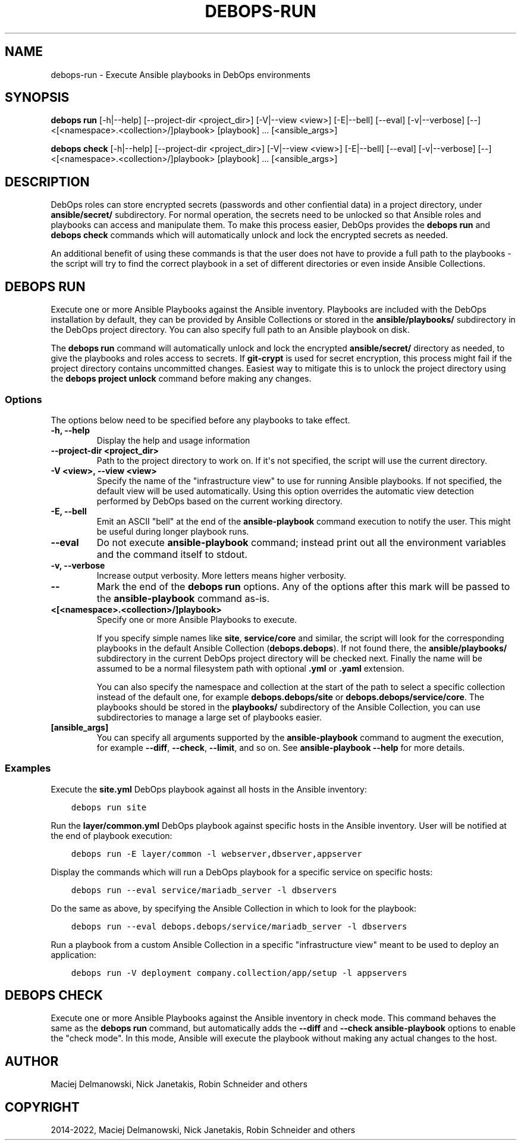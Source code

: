 .\" Man page generated from reStructuredText.
.
.
.nr rst2man-indent-level 0
.
.de1 rstReportMargin
\\$1 \\n[an-margin]
level \\n[rst2man-indent-level]
level margin: \\n[rst2man-indent\\n[rst2man-indent-level]]
-
\\n[rst2man-indent0]
\\n[rst2man-indent1]
\\n[rst2man-indent2]
..
.de1 INDENT
.\" .rstReportMargin pre:
. RS \\$1
. nr rst2man-indent\\n[rst2man-indent-level] \\n[an-margin]
. nr rst2man-indent-level +1
.\" .rstReportMargin post:
..
.de UNINDENT
. RE
.\" indent \\n[an-margin]
.\" old: \\n[rst2man-indent\\n[rst2man-indent-level]]
.nr rst2man-indent-level -1
.\" new: \\n[rst2man-indent\\n[rst2man-indent-level]]
.in \\n[rst2man-indent\\n[rst2man-indent-level]]u
..
.TH "DEBOPS-RUN" "1" "Nov 29, 2023" "v3.0.6" "DebOps"
.SH NAME
debops-run \- Execute Ansible playbooks in DebOps environments
.SH SYNOPSIS
.sp
\fBdebops run\fP [\-h|\-\-help] [\-\-project\-dir <project_dir>] [\-V|\-\-view <view>] [\-E|\-\-bell] [\-\-eval] [\-v|\-\-verbose] [\-\-] <[<namespace>.<collection>/]playbook> [playbook] ... [<ansible_args>]
.sp
\fBdebops check\fP [\-h|\-\-help] [\-\-project\-dir <project_dir>] [\-V|\-\-view <view>] [\-E|\-\-bell] [\-\-eval] [\-v|\-\-verbose] [\-\-] <[<namespace>.<collection>/]playbook> [playbook] ... [<ansible_args>]
.SH DESCRIPTION
.sp
DebOps roles can store encrypted secrets (passwords and other confiential data)
in a project directory, under \fBansible/secret/\fP subdirectory. For normal
operation, the secrets need to be unlocked so that Ansible roles and playbooks
can access and manipulate them. To make this process easier, DebOps provides
the \fBdebops run\fP and \fBdebops check\fP commands which will
automatically unlock and lock the encrypted secrets as needed.
.sp
An additional benefit of using these commands is that the user does not have to
provide a full path to the playbooks \- the script will try to find the correct
playbook in a set of different directories or even inside Ansible Collections.
.SH DEBOPS RUN
.sp
Execute one or more Ansible Playbooks against the Ansible inventory. Playbooks
are included with the DebOps installation by default, they can be provided by
Ansible Collections or stored in the \fBansible/playbooks/\fP subdirectory in
the DebOps project directory. You can also specify full path to an Ansible
playbook on disk.
.sp
The \fBdebops run\fP command will automatically unlock and lock the
encrypted \fBansible/secret/\fP directory as needed, to give the playbooks
and roles access to secrets. If \fBgit\-crypt\fP is used for secret encryption,
this process might fail if the project directory contains uncommitted changes.
Easiest way to mitigate this is to unlock the project directory using the
\fBdebops project unlock\fP command before making any changes.
.SS Options
.sp
The options below need to be specified before any playbooks to take effect.
.INDENT 0.0
.TP
.B \fB\-h, \-\-help\fP
Display the help and usage information
.TP
.B \fB\-\-project\-dir <project_dir>\fP
Path to the project directory to work on. If it\(aqs not specified, the script
will use the current directory.
.TP
.B \fB\-V <view>, \-\-view <view>\fP
Specify the name of the \(dqinfrastructure view\(dq to use for running Ansible
playbooks. If not specified, the default view will be used automatically.
Using this option overrides the automatic view detection performed by DebOps
based on the current working directory.
.TP
.B \fB\-E, \-\-bell\fP
Emit an ASCII \(dqbell\(dq at the end of the \fBansible\-playbook\fP command
execution to notify the user. This might be useful during longer playbook
runs.
.TP
.B \fB\-\-eval\fP
Do not execute \fBansible\-playbook\fP command; instead print out all the
environment variables and the command itself to stdout.
.TP
.B \fB\-v, \-\-verbose\fP
Increase output verbosity. More letters means higher verbosity.
.TP
.B \fB\-\-\fP
Mark the end of the \fBdebops run\fP options. Any of the options after
this mark will be passed to the \fBansible\-playbook\fP command as\-is.
.TP
.B \fB<[<namespace>.<collection>/]playbook>\fP
Specify one or more Ansible Playbooks to execute.
.sp
If you specify simple names like \fBsite\fP, \fBservice/core\fP and
similar, the script will look for the corresponding playbooks in the default
Ansible Collection (\fBdebops.debops\fP). If not found there, the
\fBansible/playbooks/\fP subdirectory in the current DebOps project
directory will be checked next. Finally the name will be assumed to be
a normal filesystem path with optional \fB\&.yml\fP or \fB\&.yaml\fP extension.
.sp
You can also specify the namespace and collection at the start of the path to
select a specific collection instead of the default one, for example
\fBdebops.debops/site\fP or \fBdebops.debops/service/core\fP\&. The
playbooks should be stored in the \fBplaybooks/\fP subdirectory of the
Ansible Collection, you can use subdirectories to manage a large set of
playbooks easier.
.TP
.B \fB[ansible_args]\fP
You can specify all arguments supported by the \fBansible\-playbook\fP
command to augment the execution, for example \fB\-\-diff\fP, \fB\-\-check\fP,
\fB\-\-limit\fP, and so on. See \fBansible\-playbook \-\-help\fP for more
details.
.UNINDENT
.SS Examples
.sp
Execute the \fBsite.yml\fP DebOps playbook against all hosts in the Ansible
inventory:
.INDENT 0.0
.INDENT 3.5
.sp
.nf
.ft C
debops run site
.ft P
.fi
.UNINDENT
.UNINDENT
.sp
Run the \fBlayer/common.yml\fP DebOps playbook against specific hosts in the
Ansible inventory. User will be notified at the end of playbook execution:
.INDENT 0.0
.INDENT 3.5
.sp
.nf
.ft C
debops run \-E layer/common \-l webserver,dbserver,appserver
.ft P
.fi
.UNINDENT
.UNINDENT
.sp
Display the commands which will run a DebOps playbook for a specific service on
specific hosts:
.INDENT 0.0
.INDENT 3.5
.sp
.nf
.ft C
debops run \-\-eval service/mariadb_server \-l dbservers
.ft P
.fi
.UNINDENT
.UNINDENT
.sp
Do the same as above, by specifying the Ansible Collection in which to look for
the playbook:
.INDENT 0.0
.INDENT 3.5
.sp
.nf
.ft C
debops run \-\-eval debops.debops/service/mariadb_server \-l dbservers
.ft P
.fi
.UNINDENT
.UNINDENT
.sp
Run a playbook from a custom Ansible Collection in a specific \(dqinfrastructure
view\(dq meant to be used to deploy an application:
.INDENT 0.0
.INDENT 3.5
.sp
.nf
.ft C
debops run \-V deployment company.collection/app/setup \-l appservers
.ft P
.fi
.UNINDENT
.UNINDENT
.SH DEBOPS CHECK
.sp
Execute one or more Ansible Playbooks against the Ansible inventory in check
mode. This command behaves the same as the \fBdebops run\fP command, but
automatically adds the \fB\-\-diff\fP and \fB\-\-check\fP \fBansible\-playbook\fP
options to enable the \(dqcheck mode\(dq. In this mode, Ansible will execute the
playbook without making any actual changes to the host.
.SH AUTHOR
Maciej Delmanowski, Nick Janetakis, Robin Schneider and others
.SH COPYRIGHT
2014-2022, Maciej Delmanowski, Nick Janetakis, Robin Schneider and others
.\" Generated by docutils manpage writer.
.
